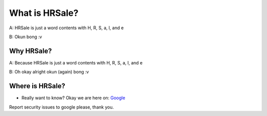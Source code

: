 ###################
What is HRSale?
###################

A: HRSale is just a word contents with H, R, S, a, l, and e

B: Okun bong :v

*******************
Why HRSale?
*******************

A: Because HRSale is just a word contents with H, R, S, a, l, and e

B: Oh okay alright okun (again) bong :v

*********
Where is HRSale?
*********

-  Really want to know? Okay we are here on: `Google <https://google.com>`_

Report security issues to google please, thank you.
